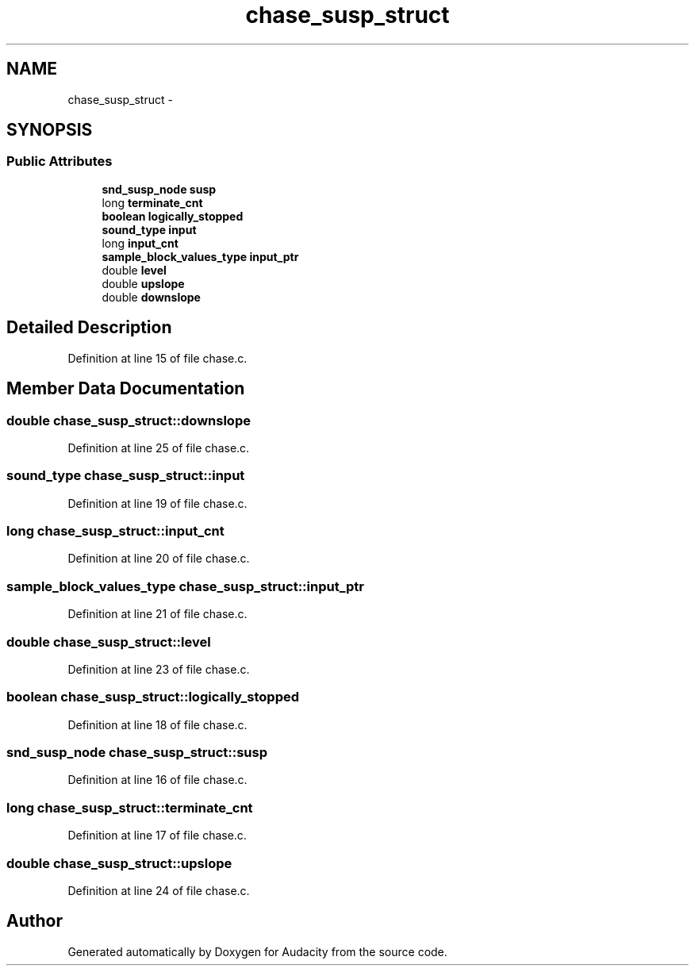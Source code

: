 .TH "chase_susp_struct" 3 "Thu Apr 28 2016" "Audacity" \" -*- nroff -*-
.ad l
.nh
.SH NAME
chase_susp_struct \- 
.SH SYNOPSIS
.br
.PP
.SS "Public Attributes"

.in +1c
.ti -1c
.RI "\fBsnd_susp_node\fP \fBsusp\fP"
.br
.ti -1c
.RI "long \fBterminate_cnt\fP"
.br
.ti -1c
.RI "\fBboolean\fP \fBlogically_stopped\fP"
.br
.ti -1c
.RI "\fBsound_type\fP \fBinput\fP"
.br
.ti -1c
.RI "long \fBinput_cnt\fP"
.br
.ti -1c
.RI "\fBsample_block_values_type\fP \fBinput_ptr\fP"
.br
.ti -1c
.RI "double \fBlevel\fP"
.br
.ti -1c
.RI "double \fBupslope\fP"
.br
.ti -1c
.RI "double \fBdownslope\fP"
.br
.in -1c
.SH "Detailed Description"
.PP 
Definition at line 15 of file chase\&.c\&.
.SH "Member Data Documentation"
.PP 
.SS "double chase_susp_struct::downslope"

.PP
Definition at line 25 of file chase\&.c\&.
.SS "\fBsound_type\fP chase_susp_struct::input"

.PP
Definition at line 19 of file chase\&.c\&.
.SS "long chase_susp_struct::input_cnt"

.PP
Definition at line 20 of file chase\&.c\&.
.SS "\fBsample_block_values_type\fP chase_susp_struct::input_ptr"

.PP
Definition at line 21 of file chase\&.c\&.
.SS "double chase_susp_struct::level"

.PP
Definition at line 23 of file chase\&.c\&.
.SS "\fBboolean\fP chase_susp_struct::logically_stopped"

.PP
Definition at line 18 of file chase\&.c\&.
.SS "\fBsnd_susp_node\fP chase_susp_struct::susp"

.PP
Definition at line 16 of file chase\&.c\&.
.SS "long chase_susp_struct::terminate_cnt"

.PP
Definition at line 17 of file chase\&.c\&.
.SS "double chase_susp_struct::upslope"

.PP
Definition at line 24 of file chase\&.c\&.

.SH "Author"
.PP 
Generated automatically by Doxygen for Audacity from the source code\&.
